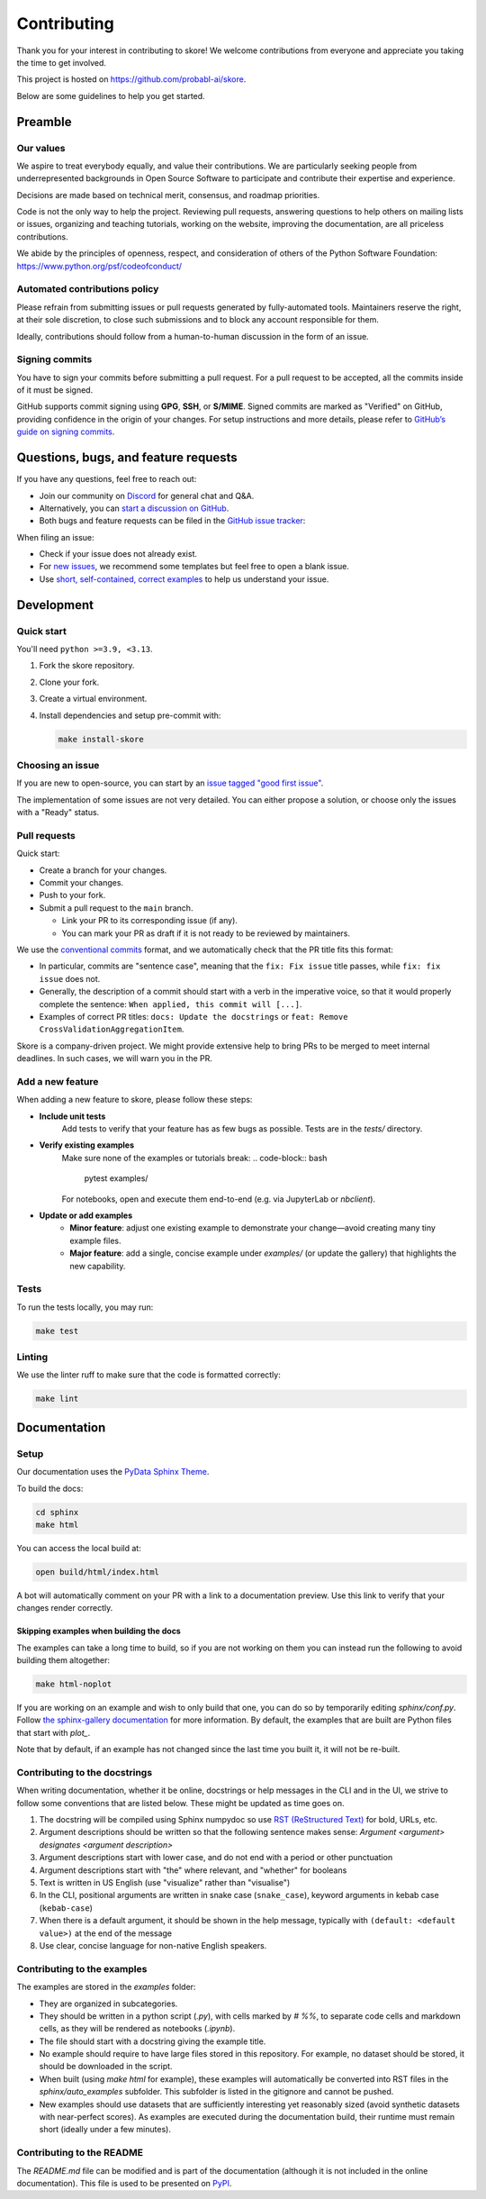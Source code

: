 .. _contributing:

============
Contributing
============

Thank you for your interest in contributing to skore! We welcome contributions from
everyone and appreciate you taking the time to get involved.

This project is hosted on https://github.com/probabl-ai/skore.

Below are some guidelines to help you get started.

Preamble
=========

Our values
-----------

We aspire to treat everybody equally, and value their contributions.
We are particularly seeking people from underrepresented backgrounds in Open Source Software to participate and contribute their expertise and experience.

Decisions are made based on technical merit, consensus, and roadmap priorities.

Code is not the only way to help the project. Reviewing pull requests, answering questions to help others on mailing lists or issues, organizing and teaching tutorials, working on the website, improving the documentation, are all priceless contributions.

We abide by the principles of openness, respect, and consideration of others of the Python Software Foundation: https://www.python.org/psf/codeofconduct/

Automated contributions policy
------------------------------

Please refrain from submitting issues or pull requests generated by fully-automated tools. Maintainers reserve the right, at their sole discretion, to close such submissions and to block any account responsible for them.

Ideally, contributions should follow from a human-to-human discussion in the form of an issue.

Signing commits
---------------

You have to sign your commits before submitting a pull request.
For a pull request to be accepted, all the commits inside of it must be signed.

GitHub supports commit signing using **GPG**, **SSH**, or **S/MIME**. Signed commits are marked as "Verified" on GitHub, providing confidence in the origin of your changes.
For setup instructions and more details, please refer to `GitHub’s guide on signing commits <https://docs.github.com/en/authentication/managing-commit-signature-verification/signing-commits>`_.

Questions, bugs, and feature requests
=====================================

If you have any questions, feel free to reach out:

* Join our community on `Discord <https://discord.gg/scBZerAGwW>`_ for general chat and Q&A.
* Alternatively, you can `start a discussion on GitHub <https://github.com/probabl-ai/skore/discussions>`_.
* Both bugs and feature requests can be filed in the `GitHub issue tracker <https://github.com/probabl-ai/skore/issues>`_:

When filing an issue:

* Check if your issue does not already exist.
* For `new issues <https://github.com/probabl-ai/skore/issues/new/choose>`_, we recommend some templates but feel free to open a blank issue.
* Use `short, self-contained, correct examples <http://sscce.org/>`_ to help us understand your issue.

Development
===========

Quick start
-----------

You'll need ``python >=3.9, <3.13``.

1.  Fork the skore repository.

2.  Clone your fork.

3.  Create a virtual environment.

4.  Install dependencies and setup pre-commit with:

    .. code-block:: bash

        make install-skore


Choosing an issue
-----------------

If you are new to open-source, you can start by an `issue tagged "good first issue" <https://github.com/probabl-ai/skore/issues?q=is%3Aissue%20state%3Aopen%20label%3A%22good%20first%20issue%22>`_.

The implementation of some issues are not very detailed. You can either propose a solution, or choose only the issues with a "Ready" status.

Pull requests
-------------

Quick start:

-   Create a branch for your changes.

-   Commit your changes.

-   Push to your fork.

-   Submit a pull request to the ``main`` branch.

    -   Link your PR to its corresponding issue (if any).

    -   You can mark your PR as draft if it is not ready to be reviewed by maintainers.

We use the `conventional commits <https://www.conventionalcommits.org/en/v1.0.0/#summary>`_ format, and we automatically check that the PR title fits this format:

- In particular, commits are "sentence case", meaning that the ``fix: Fix issue`` title passes, while ``fix: fix issue`` does not.
- Generally, the description of a commit should start with a verb in the imperative voice, so that it would properly complete the sentence: ``When applied, this commit will [...]``.
- Examples of correct PR titles: ``docs: Update the docstrings`` or ``feat: Remove CrossValidationAggregationItem``.

Skore is a company-driven project. We might provide extensive help to bring PRs to be merged to meet internal deadlines. In such cases, we will warn you in the PR.

Add a new feature
-----------------

When adding a new feature to skore, please follow these steps:

- **Include unit tests**
   Add tests to verify that your feature has as few bugs as possible. Tests are in the `tests/` directory.

- **Verify existing examples**
   Make sure none of the examples or tutorials break:
   .. code-block:: bash

       pytest examples/

   For notebooks, open and execute them end-to-end (e.g. via JupyterLab or `nbclient`).

- **Update or add examples**
   - **Minor feature**: adjust one existing example to demonstrate your change—avoid creating many tiny example files.
   - **Major feature**: add a single, concise example under `examples/` (or update the gallery) that highlights the new capability.
   
Tests
-----

To run the tests locally, you may run:

.. code-block:: bash

    make test


Linting
-------

We use the linter ruff to make sure that the code is formatted correctly:

.. code-block:: bash

    make lint


Documentation
=============

Setup
-----

Our documentation uses the `PyData Sphinx Theme <https://pydata-sphinx-theme.readthedocs.io/>`_.

To build the docs:

.. code-block:: bash

    cd sphinx
    make html

You can access the local build at:

.. code-block:: bash

    open build/html/index.html

A bot will automatically comment on your PR with a link to a documentation preview. Use this link to verify that your changes render correctly.

Skipping examples when building the docs
^^^^^^^^^^^^^^^^^^^^^^^^^^^^^^^^^^^^^^^^

The examples can take a long time to build, so if you are not working on them you can instead run the following to avoid building them altogether:

.. code-block:: bash

    make html-noplot

If you are working on an example and wish to only build that one, you can do so by temporarily editing `sphinx/conf.py`.
Follow `the sphinx-gallery documentation <https://sphinx-gallery.github.io/stable/configuration.html#parsing-and-executing-examples-via-matching-patterns>`_ for more information.
By default, the examples that are built are Python files that start with `plot_`.

Note that by default, if an example has not changed since the last time you built it, it will not be re-built.

Contributing to the docstrings
------------------------------

When writing documentation, whether it be online, docstrings or help messages in the CLI and in the UI, we strive to follow some conventions that are listed below. These might be updated as time goes on.

#. The docstring will be compiled using Sphinx numpydoc so use `RST (ReStructured Text) <https://docs.open-mpi.org/en/v5.0.x/developers/rst-for-markdown-expats.html>`_ for bold, URLs, etc.
#. Argument descriptions should be written so that the following sentence makes sense: `Argument <argument> designates <argument description>`
#. Argument descriptions start with lower case, and do not end with a period or other punctuation
#. Argument descriptions start with "the" where relevant, and "whether" for booleans
#. Text is written in US English (use "visualize" rather than "visualise")
#. In the CLI, positional arguments are written in snake case (``snake_case``), keyword arguments in kebab case (``kebab-case``)
#. When there is a default argument, it should be shown in the help message, typically with ``(default: <default value>)`` at the end of the message
#. Use clear, concise language for non-native English speakers.

Contributing to the examples
----------------------------

The examples are stored in the `examples` folder:

- They are organized in subcategories.
- They should be written in a python script (`.py`), with cells marked by `# %%`, to separate code cells and markdown cells, as they will be rendered as notebooks (`.ipynb`).
- The file should start with a docstring giving the example title.
- No example should require to have large files stored in this repository. For example, no dataset should be stored, it should be downloaded in the script.
- When built (using `make html` for example), these examples will automatically be converted into RST files in the `sphinx/auto_examples` subfolder. This subfolder is listed in the gitignore and cannot be pushed.
- New examples should use datasets that are sufficiently interesting yet reasonably sized (avoid synthetic datasets with near-perfect scores). As examples are executed during the documentation build, their runtime must remain short (ideally under a few minutes).

Contributing to the README
--------------------------

The `README.md` file can be modified and is part of the documentation (although it is not included in the online documentation).
This file is used to be presented on `PyPI <https://pypi.org/project/skore/#description>`_.

